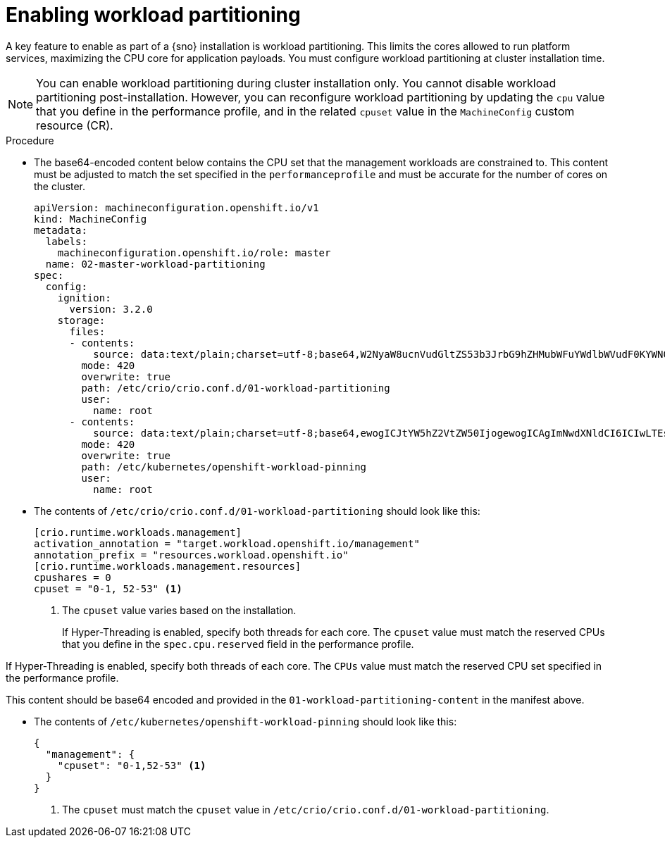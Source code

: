 // Module included in the following assemblies:
//
// *scalability_and_performance/sno-du-deploying-clusters-on-single-nodes.adoc

:_content-type: PROCEDURE
[id="sno-du-enabling-workload-partitioning_{context}"]
= Enabling workload partitioning

A key feature to enable as part of a {sno} installation is workload partitioning. This limits the cores allowed to run platform services, maximizing the CPU core for application payloads. You must configure workload partitioning at cluster installation time.

[NOTE]
====
You can enable workload partitioning during cluster installation only. You cannot disable workload partitioning post-installation. However, you can reconfigure workload partitioning by updating the `cpu` value that you define in the performance profile, and in the related `cpuset` value in the `MachineConfig` custom resource (CR).
====

.Procedure

* The base64-encoded content below contains the CPU set that the management workloads are constrained to.
This content must be adjusted to match the set specified in the `performanceprofile` and must be accurate for
the number of cores on the cluster.
+
[source,yaml]
----
apiVersion: machineconfiguration.openshift.io/v1
kind: MachineConfig
metadata:
  labels:
    machineconfiguration.openshift.io/role: master
  name: 02-master-workload-partitioning
spec:
  config:
    ignition:
      version: 3.2.0
    storage:
      files:
      - contents:
          source: data:text/plain;charset=utf-8;base64,W2NyaW8ucnVudGltZS53b3JrbG9hZHMubWFuYWdlbWVudF0KYWN0aXZhdGlvbl9hbm5vdGF0aW9uID0gInRhcmdldC53b3JrbG9hZC5vcGVuc2hpZnQuaW8vbWFuYWdlbWVudCIKYW5ub3RhdGlvbl9wcmVmaXggPSAicmVzb3VyY2VzLndvcmtsb2FkLm9wZW5zaGlmdC5pbyIKW2NyaW8ucnVudGltZS53b3JrbG9hZHMubWFuYWdlbWVudC5yZXNvdXJjZXNdCmNwdXNoYXJlcyA9IDAKQ1BVcyA9ICIwLTEsIDUyLTUzIgo=
        mode: 420
        overwrite: true
        path: /etc/crio/crio.conf.d/01-workload-partitioning
        user:
          name: root
      - contents:
          source: data:text/plain;charset=utf-8;base64,ewogICJtYW5hZ2VtZW50IjogewogICAgImNwdXNldCI6ICIwLTEsNTItNTMiCiAgfQp9Cg==
        mode: 420
        overwrite: true
        path: /etc/kubernetes/openshift-workload-pinning
        user:
          name: root
----

* The contents of `/etc/crio/crio.conf.d/01-workload-partitioning` should look like this:
+
[source,text]
----
[crio.runtime.workloads.management]
activation_annotation = "target.workload.openshift.io/management"
annotation_prefix = "resources.workload.openshift.io"
[crio.runtime.workloads.management.resources]
cpushares = 0
cpuset = "0-1, 52-53" <1>
----
<1> The `cpuset` value varies based on the installation.
+
If Hyper-Threading is enabled, specify both threads for each core. The `cpuset` value must match the reserved CPUs that you define in the `spec.cpu.reserved` field in the performance profile.

If Hyper-Threading is enabled, specify both threads of each core. The `CPUs` value must match the reserved CPU set specified in the performance profile.


This content should be base64 encoded and provided in the `01-workload-partitioning-content` in the manifest above.

* The contents of `/etc/kubernetes/openshift-workload-pinning` should look like this:
+
[source,javascript]
----
{
  "management": {
    "cpuset": "0-1,52-53" <1>
  }
}
----
<1> The `cpuset` must match the `cpuset` value in `/etc/crio/crio.conf.d/01-workload-partitioning`.
